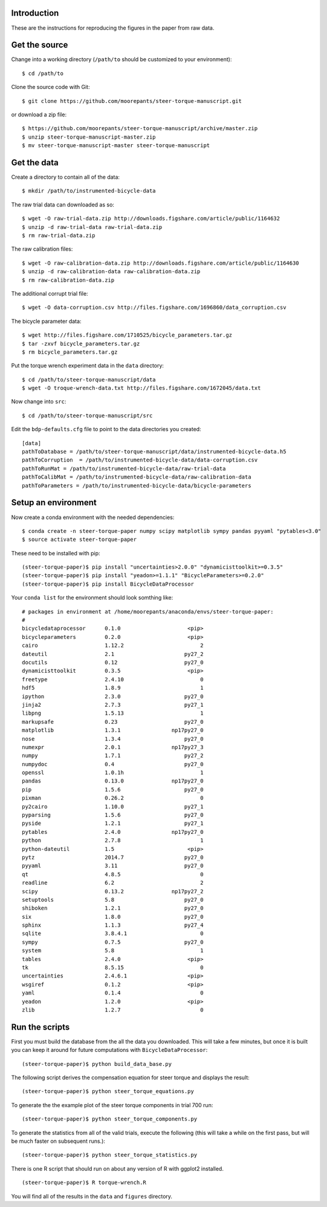 Introduction
============

These are the instructions for reproducing the figures in the paper from raw
data.

Get the source
==============

Change into a working directory (``/path/to`` should be customized to your
environment)::

   $ cd /path/to

Clone the source code with Git::

   $ git clone https://github.com/moorepants/steer-torque-manuscript.git

or download a zip file::

   $ https://github.com/moorepants/steer-torque-manuscript/archive/master.zip
   $ unzip steer-torque-manuscript-master.zip
   $ mv steer-torque-manuscript-master steer-torque-manuscript

Get the data
============

Create a directory to contain all of the data::

   $ mkdir /path/to/instrumented-bicycle-data

The raw trial data can downloaded as so::

   $ wget -O raw-trial-data.zip http://downloads.figshare.com/article/public/1164632
   $ unzip -d raw-trial-data raw-trial-data.zip
   $ rm raw-trial-data.zip

The raw calibration files::

   $ wget -O raw-calibration-data.zip http://downloads.figshare.com/article/public/1164630
   $ unzip -d raw-calibration-data raw-calibration-data.zip
   $ rm raw-calibration-data.zip

The additional corrupt trial file::

   $ wget -O data-corruption.csv http://files.figshare.com/1696860/data_corruption.csv

The bicycle parameter data::

   $ wget http://files.figshare.com/1710525/bicycle_parameters.tar.gz
   $ tar -zxvf bicycle_parameters.tar.gz
   $ rm bicycle_parameters.tar.gz

Put the torque wrench experiment data in the ``data`` directory::

   $ cd /path/to/steer-torque-manuscript/data
   $ wget -O troque-wrench-data.txt http://files.figshare.com/1672045/data.txt

Now change into ``src``::

   $ cd /path/to/steer-torque-manuscript/src

Edit the ``bdp-defaults.cfg`` file to point to the data directories you created::

   [data]
   pathToDatabase = /path/to/steer-torque-manuscript/data/instrumented-bicycle-data.h5
   pathToCorruption  = /path/to/instrumented-bicycle-data/data-corruption.csv
   pathToRunMat = /path/to/instrumented-bicycle-data/raw-trial-data
   pathToCalibMat = /path/to/instrumented-bicycle-data/raw-calibration-data
   pathToParameters = /path/to/instrumented-bicycle-data/bicycle-parameters

Setup an environment
====================

Now create a conda environment with the needed dependencies::

   $ conda create -n steer-torque-paper numpy scipy matplotlib sympy pandas pyyaml "pytables<3.0"
   $ source activate steer-torque-paper

These need to be installed with pip::

   (steer-torque-paper)$ pip install "uncertainties>2.0.0" "dynamicisttoolkit>=0.3.5"
   (steer-torque-paper)$ pip install "yeadon>=1.1.1" "BicycleParameters>=0.2.0"
   (steer-torque-paper)$ pip install BicycleDataProcessor

Your ``conda list`` for the environment should look somthing like::

   # packages in environment at /home/moorepants/anaconda/envs/steer-torque-paper:
   #
   bicycledataprocessor      0.1.0                     <pip>
   bicycleparameters         0.2.0                     <pip>
   cairo                     1.12.2                        2
   dateutil                  2.1                      py27_2
   docutils                  0.12                     py27_0
   dynamicisttoolkit         0.3.5                     <pip>
   freetype                  2.4.10                        0
   hdf5                      1.8.9                         1
   ipython                   2.3.0                    py27_0
   jinja2                    2.7.3                    py27_1
   libpng                    1.5.13                        1
   markupsafe                0.23                     py27_0
   matplotlib                1.3.1                np17py27_0
   nose                      1.3.4                    py27_0
   numexpr                   2.0.1                np17py27_3
   numpy                     1.7.1                    py27_2
   numpydoc                  0.4                      py27_0
   openssl                   1.0.1h                        1
   pandas                    0.13.0               np17py27_0
   pip                       1.5.6                    py27_0
   pixman                    0.26.2                        0
   py2cairo                  1.10.0                   py27_1
   pyparsing                 1.5.6                    py27_0
   pyside                    1.2.1                    py27_1
   pytables                  2.4.0                np17py27_0
   python                    2.7.8                         1
   python-dateutil           1.5                       <pip>
   pytz                      2014.7                   py27_0
   pyyaml                    3.11                     py27_0
   qt                        4.8.5                         0
   readline                  6.2                           2
   scipy                     0.13.2               np17py27_2
   setuptools                5.8                      py27_0
   shiboken                  1.2.1                    py27_0
   six                       1.8.0                    py27_0
   sphinx                    1.1.3                    py27_4
   sqlite                    3.8.4.1                       0
   sympy                     0.7.5                    py27_0
   system                    5.8                           1
   tables                    2.4.0                     <pip>
   tk                        8.5.15                        0
   uncertainties             2.4.6.1                   <pip>
   wsgiref                   0.1.2                     <pip>
   yaml                      0.1.4                         0
   yeadon                    1.2.0                     <pip>
   zlib                      1.2.7                         0

Run the scripts
===============

First you must build the database from the all the data you downloaded. This
will take a few minutes, but once it is built you can keep it around for future
computations with ``BicycleDataProcessor``::

   (steer-torque-paper)$ python build_data_base.py

The following script derives the compensation equation for steer torque and
displays the result::

   (steer-torque-paper)$ python steer_torque_equations.py

To generate the the example plot of the steer torque components in trial 700
run::

   (steer-torque-paper)$ python steer_torque_components.py

To generate the statistics from all of the valid trials, execute the following
(this will take a while on the first pass, but will be much faster on
subsequent runs.)::

   (steer-torque-paper)$ python steer_torque_statistics.py

There is one R script that should run on about any version of R with ggplot2
installed.

::

   (steer-torque-paper)$ R torque-wrench.R

You will find all of the results in the ``data`` and ``figures`` directory.
